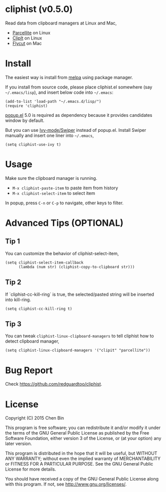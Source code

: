 * cliphist (v0.5.0)

[[http://melpa.org/#/find-and-ctags][file:http://melpa.org/packages/cliphist-badge.svg]] [[http://stable.melpa.org/#/find-and-ctags][file:http://stable.melpa.org/packages/cliphist-badge.svg]]

Read data from clipboard managers at Linux and Mac,
- [[http://parcellite.sourceforge.net/][Parcellite]] on Linux
- [[http://clipit.sourceforge.net/][ClipIt]] on Linux
- [[https://github.com/TermiT/Flycut][Flycut]] on Mac
* Install
The easiest way is install from [[http://melpa.org][melpa]] using package manager.

If you install from source code, please place cliphist.el somewhere (say =~/.emacs/lisp=), and insert below code into =~/.emacs=:

#+begin_src elisp
(add-to-list 'load-path "~/.emacs.d/lisp/")
(require 'cliphist)
#+end_src

[[https://github.com/auto-complete/popup-el][popup.el]] 5.0 is required as dependency because it provides candidates window by default.

But you can use [[https://github.com/abo-abo/swiper][Ivy-mode/Swiper]] instead of popup.el. Install Swiper manually and insert one liner into =~/.emacs=,
#+begin_src elisp
(setq cliphist-use-ivy t)
#+end_src

* Usage
Make sure the clipboard manager is running.

- =M-x cliphist-paste-item= to paste item from history
- =M-x cliphist-select-item= to select item

In popup, press =C-n= or =C-p= to navigate, other keys to filter.
* Advanced Tips (OPTIONAL)
** Tip 1
You can customize the behavior of cliphist-select-item,
#+begin_src elisp
(setq cliphist-select-item-callback
      (lambda (num str) (cliphist-copy-to-clipboard str)))
#+end_src
** Tip 2
If `cliphist-cc-kill-ring` is true, the selected/pasted string will be inserted into kill-ring.
#+begin_src elisp
(setq cliphist-cc-kill-ring t)
#+end_src
** Tip 3
You can tweak =cliphist-linux-clipboard-managers= to tell cliphist how to detect clipboard manager,
#+begin_src elisp
(setq cliphist-linux-clipboard-managers '("clipit" "parcellite"))
#+end_src
* Bug Report
Check [[https://github.com/redguardtoo/cliphist]].

* License
Copyright (C) 2015 Chen Bin

This program is free software; you can redistribute it and/or modify it under the terms of the GNU General Public License as published by the Free Software Foundation, either version 3 of the License, or (at your option) any later version.

This program is distributed in the hope that it will be useful, but WITHOUT ANY WARRANTY; without even the implied warranty of MERCHANTABILITY or FITNESS FOR A PARTICULAR PURPOSE. See the GNU General Public License for more details.

You should have received a copy of the GNU General Public License along with this program. If not, see [[http://www.gnu.org/licenses/]].
